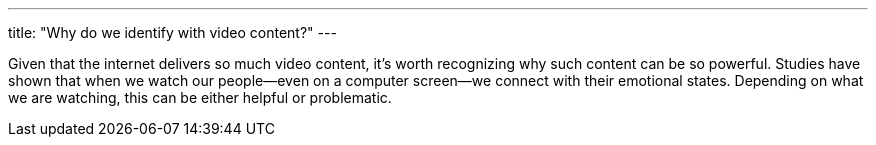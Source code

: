 ---
title: "Why do we identify with video content?"
---

Given that the internet delivers so much video content, it's worth recognizing
why such content can be so powerful.
//
Studies have shown that when we watch our people--even on a computer
screen--we connect with their emotional states.
//
Depending on what we are watching, this can be either helpful or problematic.
